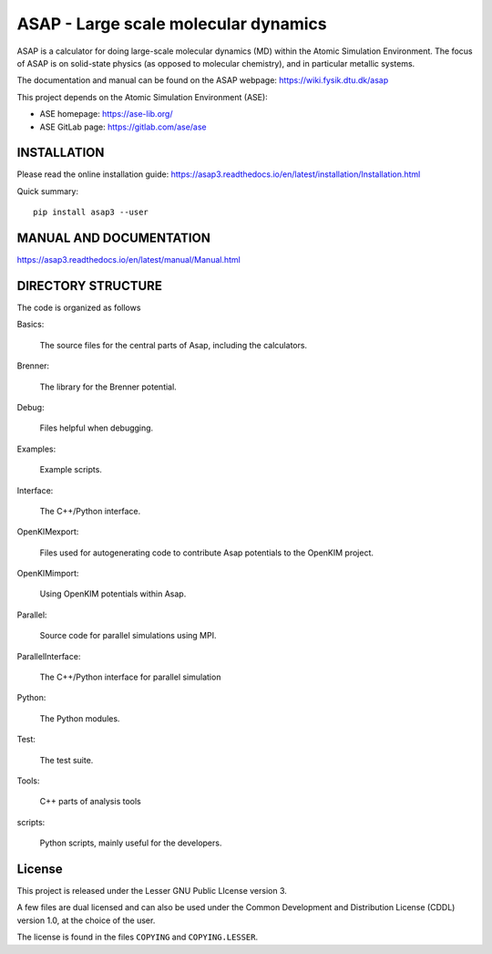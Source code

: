 ASAP - Large scale molecular dynamics
=====================================

ASAP is a calculator for doing large-scale molecular dynamics (MD) within
the Atomic Simulation Environment.  The focus of ASAP is on
solid-state physics (as opposed to molecular chemistry), and in
particular metallic systems.

The documentation and manual can be found on the ASAP webpage: 
https://wiki.fysik.dtu.dk/asap

This project depends on the Atomic Simulation Environment (ASE):

* ASE homepage: https://ase-lib.org/

* ASE GitLab page: https://gitlab.com/ase/ase


INSTALLATION
------------

Please read the online installation guide:
https://asap3.readthedocs.io/en/latest/installation/Installation.html

Quick summary:

::

   pip install asap3 --user
   

MANUAL AND DOCUMENTATION
------------------------

https://asap3.readthedocs.io/en/latest/manual/Manual.html


DIRECTORY STRUCTURE
-------------------

The code is organized as follows

Basics:

  The source files for the central parts of Asap, including the calculators.

Brenner:

  The library for the Brenner potential.

Debug:

  Files helpful when debugging.

Examples:

  Example scripts.

Interface:

  The C++/Python interface.

OpenKIMexport:

  Files used for autogenerating code to contribute Asap potentials to
  the OpenKIM project.

OpenKIMimport:

  Using OpenKIM potentials within Asap.

Parallel:

  Source code for parallel simulations using MPI.

ParallelInterface:

  The C++/Python interface for parallel simulation

Python:

  The Python modules.

Test:

  The test suite.

Tools:

  C++ parts of analysis tools

scripts:

  Python scripts, mainly useful for the developers.
  

License
-------

This project is released under the Lesser GNU Public LIcense
version 3.

A few files are dual licensed and can also be used under the Common Development
and Distribution License (CDDL) version 1.0, at the choice of the
user.

The license is found in the files ``COPYING`` and ``COPYING.LESSER``.

